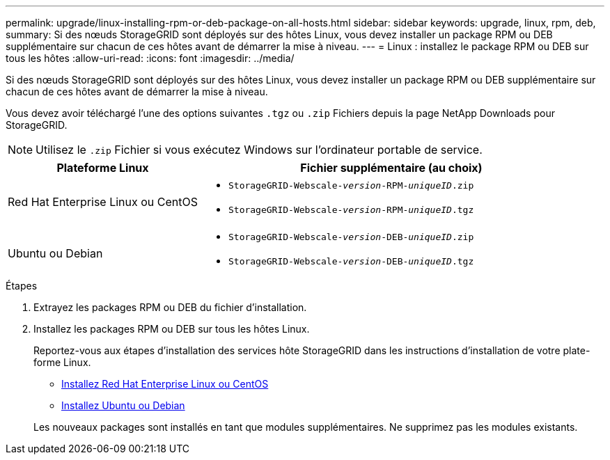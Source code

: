 ---
permalink: upgrade/linux-installing-rpm-or-deb-package-on-all-hosts.html 
sidebar: sidebar 
keywords: upgrade, linux, rpm, deb, 
summary: Si des nœuds StorageGRID sont déployés sur des hôtes Linux, vous devez installer un package RPM ou DEB supplémentaire sur chacun de ces hôtes avant de démarrer la mise à niveau. 
---
= Linux : installez le package RPM ou DEB sur tous les hôtes
:allow-uri-read: 
:icons: font
:imagesdir: ../media/


[role="lead"]
Si des nœuds StorageGRID sont déployés sur des hôtes Linux, vous devez installer un package RPM ou DEB supplémentaire sur chacun de ces hôtes avant de démarrer la mise à niveau.

Vous devez avoir téléchargé l'une des options suivantes `.tgz` ou `.zip` Fichiers depuis la page NetApp Downloads pour StorageGRID.


NOTE: Utilisez le `.zip` Fichier si vous exécutez Windows sur l'ordinateur portable de service.

[cols="1a,2a"]
|===
| Plateforme Linux | Fichier supplémentaire (au choix) 


 a| 
Red Hat Enterprise Linux ou CentOS
 a| 
* `StorageGRID-Webscale-_version_-RPM-_uniqueID_.zip`
* `StorageGRID-Webscale-_version_-RPM-_uniqueID_.tgz`




 a| 
Ubuntu ou Debian
 a| 
* `StorageGRID-Webscale-_version_-DEB-_uniqueID_.zip`
* `StorageGRID-Webscale-_version_-DEB-_uniqueID_.tgz`


|===
.Étapes
. Extrayez les packages RPM ou DEB du fichier d'installation.
. Installez les packages RPM ou DEB sur tous les hôtes Linux.
+
Reportez-vous aux étapes d'installation des services hôte StorageGRID dans les instructions d'installation de votre plate-forme Linux.

+
** xref:../rhel/index.adoc[Installez Red Hat Enterprise Linux ou CentOS]
** xref:../ubuntu/index.adoc[Installez Ubuntu ou Debian]


+
Les nouveaux packages sont installés en tant que modules supplémentaires. Ne supprimez pas les modules existants.


